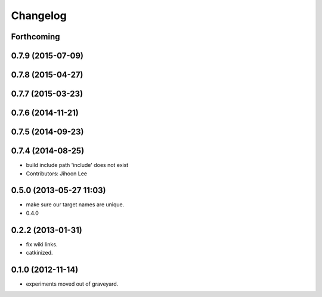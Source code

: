 Changelog
=========

Forthcoming
-----------

0.7.9 (2015-07-09)
------------------

0.7.8 (2015-04-27)
------------------

0.7.7 (2015-03-23)
------------------

0.7.6 (2014-11-21)
------------------

0.7.5 (2014-09-23)
------------------

0.7.4 (2014-08-25)
------------------
* build include path 'include' does not exist
* Contributors: Jihoon Lee

0.5.0 (2013-05-27 11:03)
------------------------
* make sure our target names are unique.
* 0.4.0

0.2.2 (2013-01-31)
------------------
* fix wiki links.
* catkinized.

0.1.0 (2012-11-14)
------------------
* experiments moved out of graveyard.
